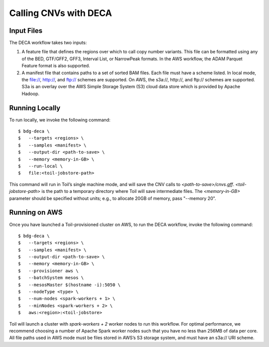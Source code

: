.. highlight:: console

.. _deca-ref:

Calling CNVs with DECA
======================

Input Files
-----------

The DECA workflow takes two inputs:

1. A feature file that defines the regions over which to call copy number
   variants. This file can be formatted using any of the BED, GTF/GFF2, GFF3,
   Interval List, or NarrowPeak formats. In the AWS workflow, the ADAM Parquet
   Feature format is also supported.
2. A manifest file that contains paths to a set of sorted BAM files. Each file
   must have a scheme listed. In local mode, the file://, http://, and ftp://
   schemes are supported. On AWS, the s3a://, http://, and ftp:// schemes are
   supported. S3a is an overlay over the AWS Simple Storage System (S3) cloud
   data store which is provided by Apache Hadoop.

Running Locally
---------------

To run locally, we invoke the following command::

  $ bdg-deca \
  $   --targets <regions> \
  $   --samples <manifest> \
  $   --output-dir <path-to-save> \
  $   --memory <memory-in-GB> \
  $   --run-local \
  $   file:<toil-jobstore-path>

This command will run in Toil’s single machine mode, and will save the CNV
calls to `<path-to-save>/cnvs.gff`. `<toil-jobstore-path>` is the path to a
temporary directory where Toil will save intermediate files. The
`<memory-in-GB>` parameter should be specified without units; e.g., to allocate
20GB of memory, pass "--memory 20".

Running on AWS
--------------

Once you have launched a Toil-provisioned cluster on AWS, to run the DECA
workflow, invoke the following command::

  $ bdg-deca \
  $   --targets <regions> \
  $   --samples <manifest> \
  $   --output-dir <path-to-save> \
  $   --memory <memory-in-GB> \
  $   --provisioner aws \
  $   --batchSystem mesos \
  $   --mesosMaster $(hostname -i):5050 \
  $   --nodeType <type> \
  $   --num-nodes <spark-workers + 1> \
  $   --minNodes <spark-workers + 2> \
  $   aws:<region>:<toil-jobstore>
  
Toil will launch a cluster with `spark-workers + 2` worker nodes to run this
workflow. For optimal performance, we recommend choosing a number of Apache
Spark worker nodes such that you have no less than 256MB of data per core.
All file paths used in AWS mode must be files stored in AWS’s S3 storage
system, and must have an s3a:// URI scheme.
